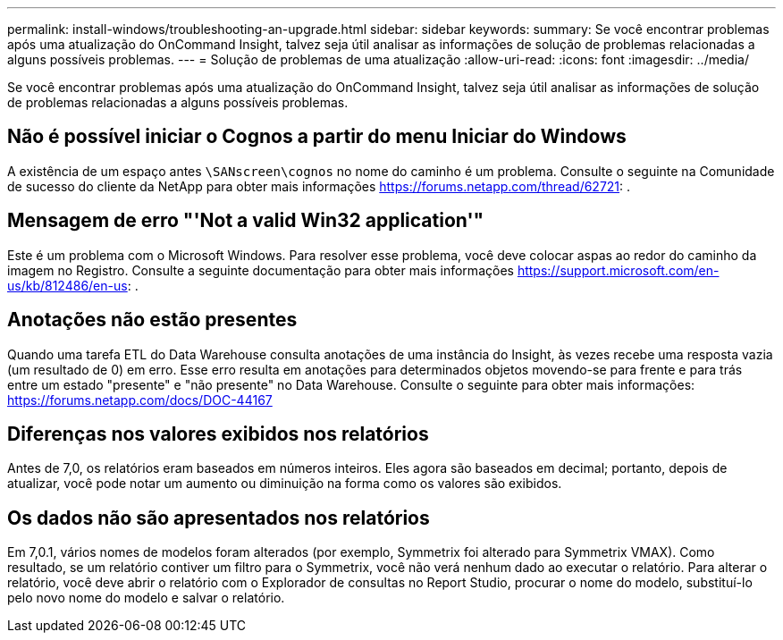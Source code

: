 ---
permalink: install-windows/troubleshooting-an-upgrade.html 
sidebar: sidebar 
keywords:  
summary: Se você encontrar problemas após uma atualização do OnCommand Insight, talvez seja útil analisar as informações de solução de problemas relacionadas a alguns possíveis problemas. 
---
= Solução de problemas de uma atualização
:allow-uri-read: 
:icons: font
:imagesdir: ../media/


[role="lead"]
Se você encontrar problemas após uma atualização do OnCommand Insight, talvez seja útil analisar as informações de solução de problemas relacionadas a alguns possíveis problemas.



== Não é possível iniciar o Cognos a partir do menu Iniciar do Windows

A existência de um espaço antes `\SANscreen\cognos` no nome do caminho é um problema. Consulte o seguinte na Comunidade de sucesso do cliente da NetApp para obter mais informações https://forums.netapp.com/thread/62721[]: .



== Mensagem de erro "'Not a valid Win32 application'"

Este é um problema com o Microsoft Windows. Para resolver esse problema, você deve colocar aspas ao redor do caminho da imagem no Registro. Consulte a seguinte documentação para obter mais informações https://support.microsoft.com/en-us/kb/812486/en-us[]: .



== Anotações não estão presentes

Quando uma tarefa ETL do Data Warehouse consulta anotações de uma instância do Insight, às vezes recebe uma resposta vazia (um resultado de 0) em erro. Esse erro resulta em anotações para determinados objetos movendo-se para frente e para trás entre um estado "presente" e "não presente" no Data Warehouse. Consulte o seguinte para obter mais informações: https://forums.netapp.com/docs/DOC-44167[]



== Diferenças nos valores exibidos nos relatórios

Antes de 7,0, os relatórios eram baseados em números inteiros. Eles agora são baseados em decimal; portanto, depois de atualizar, você pode notar um aumento ou diminuição na forma como os valores são exibidos.



== Os dados não são apresentados nos relatórios

Em 7,0.1, vários nomes de modelos foram alterados (por exemplo, Symmetrix foi alterado para Symmetrix VMAX). Como resultado, se um relatório contiver um filtro para o Symmetrix, você não verá nenhum dado ao executar o relatório. Para alterar o relatório, você deve abrir o relatório com o Explorador de consultas no Report Studio, procurar o nome do modelo, substituí-lo pelo novo nome do modelo e salvar o relatório.
